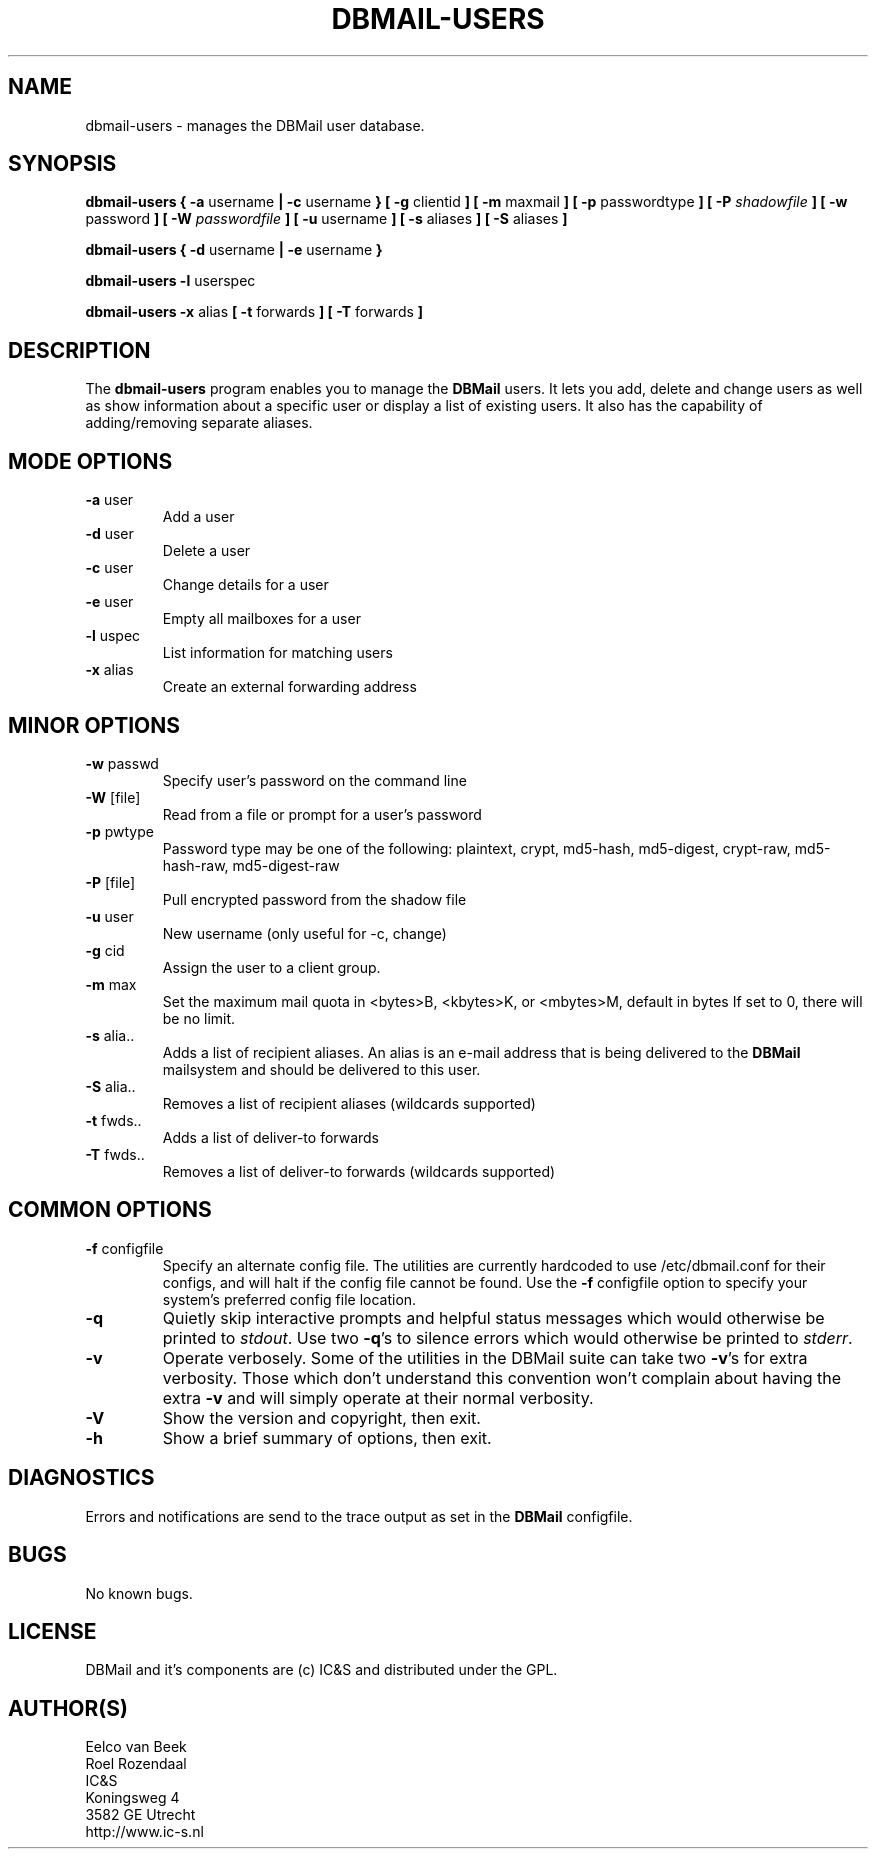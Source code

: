 .TH DBMAIL-USERS 8 
.ad
.fi
.SH NAME
dbmail-users
\-
manages the DBMail user database.
.SH SYNOPSIS
.B dbmail-users
.BR  "{ -a " "username"     " | -c " "username" " }"
.BR  "[ -g " "clientid"       " ]"
.BR  "[ -m " "maxmail"        " ]"
.BR  "[ -p " "passwordtype"   " ]"
.BI  "[ -P " "shadowfile"     " ]"
.BR  "[ -w " "password"       " ]"
.BI  "[ -W " "passwordfile"   " ]"
.BR  "[ -u " "username"       " ]"
.BR  "[ -s " "aliases"        " ]"
.BR  "[ -S " "aliases"        " ]"

.B dbmail-users
.BR  "{ -d " "username" " | -e " "username" " }"

.B dbmail-users
.BR  "-l " "userspec"

.B dbmail-users
.BR  "-x " "alias"
.BR  "[ -t " "forwards"       " ]"
.BR  "[ -T " "forwards"       " ]"

.SH DESCRIPTION
.ad
.fi
The \fBdbmail-users\fR program enables you to manage the \fBDBMail\fR users. 
It lets you add, delete and change users as well as show information about
a specific user or display a list of existing users. It also has the capability
of adding/removing separate aliases.

.SH MODE OPTIONS
.IP "\fB -a \fR user"
Add a user
.IP "\fB -d \fR user"
Delete a user
.IP "\fB -c \fR user"
Change details for a user
.IP "\fB -e \fR user"
Empty all mailboxes for a user
.IP "\fB -l \fR uspec"
List information for matching users
.IP "\fB -x \fR alias"
Create an external forwarding address

.% This will be supported in a future release:
.% .IP "\fB -i \fR"
.% Enter an interactive user management console.

.SH MINOR OPTIONS
.IP "\fB -w \fR passwd"
Specify user's password on the command line
.IP "\fB -W \fR [file]"
Read from a file or prompt for a user's password
.IP "\fB -p \fR pwtype"
Password type may be one of the following:
plaintext, crypt, md5-hash, md5-digest,
crypt-raw, md5-hash-raw, md5-digest-raw
.IP "\fB -P \fR [file]"
Pull encrypted password from the shadow file
.IP "\fB -u \fR user"
New username (only useful for -c, change)
.IP "\fB -g \fR cid"
Assign the user to a client group.
.IP "\fB -m \fR max"
Set the maximum mail quota in <bytes>B,
<kbytes>K, or <mbytes>M, default in bytes
If set to 0, there will be no limit.
.IP "\fB -s \fR alia.."
Adds a list of recipient aliases. An alias is an e-mail address that is being 
delivered to the \fBDBMail\fR mailsystem and should be delivered to this user.
.IP "\fB -S \fR alia.."
Removes a list of recipient aliases (wildcards supported)
.IP "\fB -t \fR fwds.."
Adds a list of deliver-to forwards
.IP "\fB -T \fR fwds.."
Removes a list of deliver-to forwards (wildcards supported)


.SH COMMON OPTIONS
.IP "\fB-f\fR configfile"
Specify an alternate config file. The utilities are currently hardcoded to use
/etc/dbmail.conf for their configs, and will halt if the config file
cannot be found. Use the \fB\-f\fR configfile option to specify your
system's preferred config file location.
.IP \fB-q\fR
Quietly skip interactive prompts and helpful status messages which
would otherwise be printed to \fIstdout\fR.  Use two \fB-q\fR's to
silence errors which would otherwise be printed to \fIstderr\fR.

.% will be supported in the future
.% .IP \fB-n\fR
.% Show the intended action but do not perform it, as though no to all.
.% .IP \fB-y\fR
.% Perform all proposed actions, as though yes to all.

.IP \fB-v\fR
Operate verbosely.
Some of the utilities in the DBMail suite can take two \fB-v\fR's
for extra verbosity. Those which don't understand this convention
won't complain about having the extra \fB-v\fR and will simply
operate at their normal verbosity.
.IP \fB-V\fR
Show the version and copyright, then exit.
.IP \fB-h\fR
Show a brief summary of options, then exit.
.SH DIAGNOSTICS
.ad
.fi
Errors and notifications are send to the trace output as set 
in the \fBDBMail\fR configfile.
.SH BUGS
.PP
No known bugs.
.SH LICENSE
.na
.nf
.ad
.fi
DBMail and it's components are (c) IC&S and distributed under the GPL. 
.SH AUTHOR(S)
.na
.nf
Eelco van Beek
Roel Rozendaal
IC&S 
Koningsweg 4
3582 GE Utrecht
http://www.ic-s.nl
